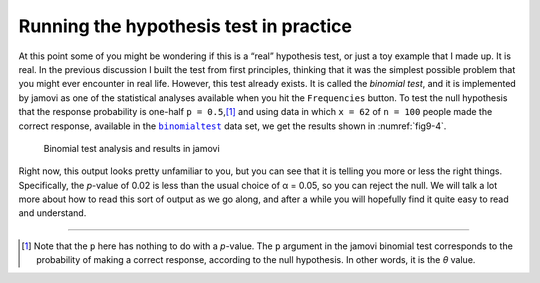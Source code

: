 .. sectionauthor:: `Danielle J. Navarro <https://djnavarro.net/>`_ and `David R. Foxcroft <https://www.davidfoxcroft.com/>`_

Running the hypothesis test in practice
---------------------------------------

At this point some of you might be wondering if this is a “real” hypothesis
test, or just a toy example that I made up. It is real. In the previous
discussion I built the test from first principles, thinking that it was the
simplest possible problem that you might ever encounter in real life. However,
this test already exists. It is called the *binomial test*, and it is
implemented by jamovi as one of the statistical analyses available when you hit
the ``Frequencies`` button. To test the null hypothesis that the response
probability is one-half ``p = 0.5``,\ [#]_ and using data in which ``x = 62``
of ``n = 100`` people made the correct response, available in the
|binomialtest|_ data set, we get the results shown in :numref:`fig9-4`.

.. ----------------------------------------------------------------------------

.. figure:: ../_images/fig9-4.*
   :alt: Binomial test analysis and results in jamovi
   :name: fig9-4

   Binomial test analysis and results in jamovi
      
.. ----------------------------------------------------------------------------

Right now, this output looks pretty unfamiliar to you, but you can see that it
is telling you more or less the right things. Specifically, the *p*-value of
\0.02 is less than the usual choice of α = 0.05, so you can reject the null. We
will talk a lot more about how to read this sort of output as we go along, and
after a while you will hopefully find it quite easy to read and understand.

------

.. [#]
   Note that the ``p`` here has nothing to do with a *p*-value. The ``p`` 
   argument in the jamovi binomial test corresponds to the probability of 
   making a correct response, according to the null hypothesis. In other words, 
   it is the *θ* value.

.. ----------------------------------------------------------------------------

.. |binomialtest|                      replace:: ``binomialtest``
.. _binomialtest:                      ../../_statics/data/binomialtest.omv
